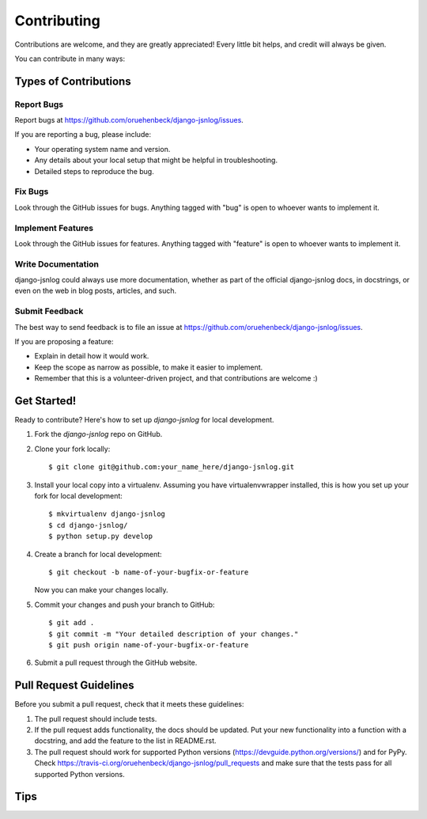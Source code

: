 ============
Contributing
============

Contributions are welcome, and they are greatly appreciated! Every
little bit helps, and credit will always be given.

You can contribute in many ways:

Types of Contributions
----------------------

Report Bugs
~~~~~~~~~~~

Report bugs at https://github.com/oruehenbeck/django-jsnlog/issues.

If you are reporting a bug, please include:

* Your operating system name and version.
* Any details about your local setup that might be helpful in troubleshooting.
* Detailed steps to reproduce the bug.

Fix Bugs
~~~~~~~~

Look through the GitHub issues for bugs. Anything tagged with "bug"
is open to whoever wants to implement it.

Implement Features
~~~~~~~~~~~~~~~~~~

Look through the GitHub issues for features. Anything tagged with "feature"
is open to whoever wants to implement it.

Write Documentation
~~~~~~~~~~~~~~~~~~~

django-jsnlog could always use more documentation, whether as part of the
official django-jsnlog docs, in docstrings, or even on the web in blog posts,
articles, and such.

Submit Feedback
~~~~~~~~~~~~~~~

The best way to send feedback is to file an issue at https://github.com/oruehenbeck/django-jsnlog/issues.

If you are proposing a feature:

* Explain in detail how it would work.
* Keep the scope as narrow as possible, to make it easier to implement.
* Remember that this is a volunteer-driven project, and that contributions
  are welcome :)

Get Started!
------------

Ready to contribute? Here's how to set up `django-jsnlog` for local development.

1. Fork the `django-jsnlog` repo on GitHub.
2. Clone your fork locally::

    $ git clone git@github.com:your_name_here/django-jsnlog.git

3. Install your local copy into a virtualenv. Assuming you have virtualenvwrapper installed, this is how you set up your fork for local development::

    $ mkvirtualenv django-jsnlog
    $ cd django-jsnlog/
    $ python setup.py develop

4. Create a branch for local development::

    $ git checkout -b name-of-your-bugfix-or-feature

   Now you can make your changes locally.

5. Commit your changes and push your branch to GitHub::

    $ git add .
    $ git commit -m "Your detailed description of your changes."
    $ git push origin name-of-your-bugfix-or-feature

6. Submit a pull request through the GitHub website.

Pull Request Guidelines
-----------------------

Before you submit a pull request, check that it meets these guidelines:

1. The pull request should include tests.
2. If the pull request adds functionality, the docs should be updated. Put
   your new functionality into a function with a docstring, and add the
   feature to the list in README.rst.
3. The pull request should work for supported Python versions (https://devguide.python.org/versions/) 
   and for PyPy. Check https://travis-ci.org/oruehenbeck/django-jsnlog/pull_requests
   and make sure that the tests pass for all supported Python versions.

Tips
----

